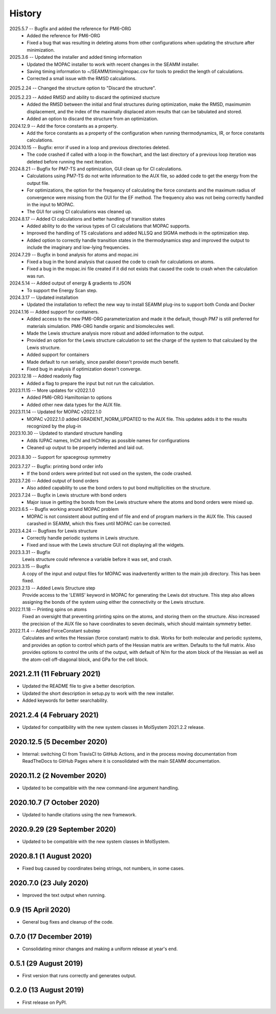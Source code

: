 =======
History
=======
2025.5.7 -- Bugfix and added the reference for PM6-ORG
   * Added the reference for PM6-ORG
   * Fixed a bug that was resulting in deleting atoms from other configurations when
     updating the structure after minimization.
     
2025.3.6 -- Updated the installer and added timing information
   * Updated the MOPAC installer to work with recent changes in the SEAMM installer.
   * Saving timing information to ~/SEAMM/timing/mopac.csv for tools to predict the
     length of calculations.
   * Corrected a small issue with the RMSD calculations.

2025.2.24 -- Changed the structure option to "Discard the structure".

2025.2.23 -- Added RMSD and ability to discard the optimized stucture
   * Added the RMSD between the initial and final structures during optimization, make
     the RMSD, maximumim displacement, and the index of the maximally displaced atom
     results that can be tabulated and stored.
   * Added an option to discard the structure from an optimization.
     
2024.12.9 -- Add the force constants as a property.
   * Add the force constants as a property of the configuration when running
     thermodynamics, IR, or force constants calculations.
     
2024.10.15 -- Bugfix: error if used in a loop and previous directories deleted.
   * The code crashed if called with a loop in the flowchart, and the last directory of
     a previous loop iteration was deleted before running the next iteration.
     
2024.8.21 -- Bugfix for PM7-TS and optimization, GUI clean up for CI calculations.
  * Calculations using PM7-TS do not write information to the AUX file, so added code to
    get the energy from the output file.
  * For optimizations, the option for the frequency of calculating the force constants
    and the maximum radius of convergence were missing from the GUI for the EF
    method. The frequency also was not being correctly handled in the input to MOPAC.
  * The GUI for using CI calculations was cleaned up.
    
2024.8.17 -- Added CI calculations and better handling of transition states
  * Added ability to do the various types of CI calculations that MOPAC supports.
  * Improved the handling of TS calculations and added NLLSQ and SIGMA methods in
    the optimization step.
  * Added option to correctly handle transition states in the thermodynamics step and
    improved the output to include the imaginary and low-lying frequencies.
    
2024.7.29 -- Bugfix in bond analysis for atoms and mopac.ini
  * Fixed a bug in the bond analysis that caused the code to crash for calculations on
    atoms. 
  * Fixed a bug in the mopac.ini file created if it did not exists that caused the code
    to crash when the calculation was run.

2024.5.14 -- Added output of energy & gradients to JSON
   * To support the Energy Scan step.
     
2024.3.17 -- Updated installation
  * Updated the installation to reflect the new way to install SEAMM plug-ins to support
    both Conda and Docker
    
2024.1.16 -- Added support for containers.
  * Added access to the new PM6-ORG parameterization and made it the default, though PM7
    is still preferred for materials simulation. PM6-ORG handle organic and biomolecules
    well.
  * Made the Lewis structure analysis more robust and added information to the output.
  * Provided an option for the Lewis structure calculation to set the charge of the
    system to that calculaed by the Lewis structure.
  * Added support for containers
  * Made default to run serially, since parallel doesn't provide much benefit.
  * Fixed bug in analysis if optimization doesn't converge.

2023.12.18 -- Added readonly flag
  * Added a flag to prepare the input but not run the calculation.
    
2023.11.15 -- More updates for v2022.1.0
  * Added PM6-ORG Hamiltonian to options
  * Added other new data types for the AUX file.
    
2023.11.14 -- Updated for MOPAC v2022.1.0
  * MOPAC v2022.1.0 added GRADIENT_NORM_UPDATED to the AUX file. This updates adds it to
    the results recognized by the plug-in
    
2023.10.30 -- Updated to standard structure handling
  * Adds IUPAC names, InChI and InChIKey as possible names for configurations
  * Cleaned up output to be properly indented and laid out.
    
2023.8.30 -- Support for spacegroup symmetry

2023.7.27 -- Bugfix: printing bond order info
  * If the bond orders were printed but not used on the system, the code crashed.
    
2023.7.26 -- Added output of bond orders
  * Also added capability to use the bond orders to put bond multiplicities on the
    structure.
    
2023.7.24 -- Bugfix in Lewis structure with bond orders
  * Major issue in getting the bonds from the Lewis structure where the atoms and bond
    orders were mixed up.
    
2023.6.5 -- Bugfix working around MOPAC problem
  * MOPAC is not consistent about putting end of file and end of program markers in the
    AUX file. This caused carashed in SEAMM, which this fixes until MOPAC can be
    corrected.
    
2023.4.24 -- Bugfixes for Lewis structure
  * Correctly handle periodic systems in Lewis structure.
  * Fixed and issue with the Lewis structure GUI not displaying all the widgets.
    
2023.3.31 -- Bugfix
  Lewis structure could reference a variable before it was set, and crash.
  
2023.3.15 -- Bugfix
  A copy of the input and output files for MOPAC was inadvertently written to the main
  job directory. This has been fixed.
  
2023.2.13 -- Added Lewis Structure step
  Provide access to the 'LEWIS' keyword in MOPAC for generating the Lewis dot
  structure. This step also allows assigning the bonds of the system using either the
  connectivity or the Lewis structure.
  
2022.11.18 -- Printing spins on atoms
  Fixed an oversight that preventing printing spins on the atoms, and storing them on
  the structure. Also increased the precision of the AUX file so have coordinates to
  seven decimals, which should maintain symmetry better.
  
2022.11.4 -- Added ForceConstant substep
  Calculates and writes the Hessian (force constant) matrix to disk. Works for both
  molecular and periodic systems, and provides an option to control which parts of the
  Hessian matrix are written. Defaults to the full matrix. Also provides options to
  control the units of the output, with default of N/m for the atom block of the
  Hessian as well as the atom-cell off-diagonal block, and GPa for the cell block.

2021.2.11 (11 February 2021)
----------------------------

* Updated the README file to give a better description.
* Updated the short description in setup.py to work with the new installer.
* Added keywords for better searchability.

2021.2.4 (4 February 2021)
--------------------------

* Updated for compatibility with the new system classes in MolSystem
  2021.2.2 release.

2020.12.5 (5 December 2020)
---------------------------

* Internal: switching CI from TravisCI to GitHub Actions, and in the
  process moving documentation from ReadTheDocs to GitHub Pages where
  it is consolidated with the main SEAMM documentation.

2020.11.2 (2 November 2020)
---------------------------

* Updated to be compatible with the new command-line argument
  handling.

2020.10.7 (7 October 2020)
----------------------------

* Updated to handle citations using the new framework.

2020.9.29 (29 September 2020)
-----------------------------

* Updated to be compatible with the new system classes in MolSystem.

2020.8.1 (1 August 2020)
------------------------

* Fixed bug caused by coordinates being strings, not numbers, in some
  cases.

2020.7.0 (23 July 2020)
-----------------------

* Improved the text output when running.

0.9 (15 April 2020)
-------------------

* General bug fixes and cleanup of the code.

0.7.0 (17 December 2019)
------------------------

* Consolidating minor changes and making a uniform release at year's
  end.

0.5.1 (29 August 2019)
----------------------

* First version that runs correctly and generates output.

0.2.0 (13 August 2019)
----------------------

* First release on PyPI.
